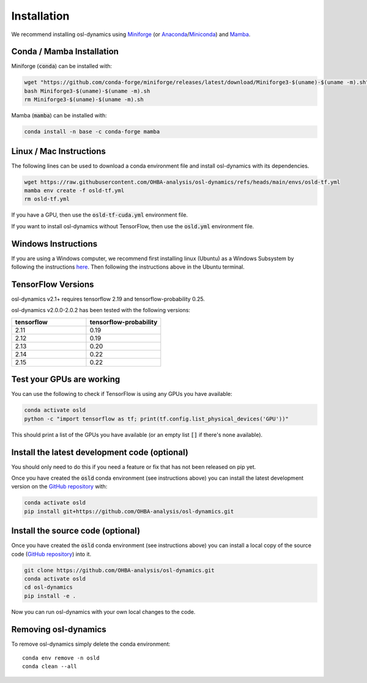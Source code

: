 Installation
============

We recommend installing osl-dynamics using `Miniforge <https://conda-forge.org/download/>`_ (or `Anaconda <https://www.anaconda.com/docs/getting-started/anaconda/install>`_/`Miniconda <https://www.anaconda.com/docs/getting-started/miniconda/install>`_) and `Mamba <https://mamba.readthedocs.io/en/latest/installation/mamba-installation.html>`_.

Conda / Mamba Installation
--------------------------

Miniforge (:code:`conda`) can be installed with:

.. code::

    wget "https://github.com/conda-forge/miniforge/releases/latest/download/Miniforge3-$(uname)-$(uname -m).sh"
    bash Miniforge3-$(uname)-$(uname -m).sh
    rm Miniforge3-$(uname)-$(uname -m).sh

Mamba (:code:`mamba`) can be installed with:

.. code::

    conda install -n base -c conda-forge mamba

Linux / Mac Instructions
------------------------

The following lines can be used to download a conda environment file and install osl-dynamics with its dependencies.

.. code::

    wget https://raw.githubusercontent.com/OHBA-analysis/osl-dynamics/refs/heads/main/envs/osld-tf.yml
    mamba env create -f osld-tf.yml
    rm osld-tf.yml

If you have a GPU, then use the :code:`osld-tf-cuda.yml` environment file.

If you want to install osl-dynamics without TensorFlow, then use the :code:`osld.yml` environment file.

Windows Instructions
--------------------

If you are using a Windows computer, we recommend first installing linux (Ubuntu) as a Windows Subsystem by following the instructions `here <https://ubuntu.com/wsl>`_. Then following the instructions above in the Ubuntu terminal.

TensorFlow Versions
-------------------

osl-dynamics v2.1+ requires tensorflow 2.19 and tensorflow-probability 0.25.

osl-dynamics v2.0.0-2.0.2 has been tested with the following versions:

.. list-table::
   :widths: 25 25
   :header-rows: 1

   * - tensorflow
     - tensorflow-probability
   * - 2.11
     - 0.19
   * - 2.12
     - 0.19
   * - 2.13
     - 0.20
   * - 2.14
     - 0.22
   * - 2.15
     - 0.22

Test your GPUs are working
--------------------------

You can use the following to check if TensorFlow is using any GPUs you have available:

.. code::

    conda activate osld
    python -c "import tensorflow as tf; print(tf.config.list_physical_devices('GPU'))"

This should print a list of the GPUs you have available (or an empty list :code:`[]` if there's none available).

Install the latest development code (optional)
----------------------------------------------

You should only need to do this if you need a feature or fix that has not been released on pip yet.

Once you have created the :code:`osld` conda environment (see instructions above) you can install the latest development version on the `GitHub repository <https://github.com/OHBA-analysis/osl-dynamics>`_ with:

.. code::

    conda activate osld
    pip install git+https://github.com/OHBA-analysis/osl-dynamics.git

Install the source code (optional)
----------------------------------

Once you have created the :code:`osld` conda environment (see instructions above) you can install a local copy of the source code (`GitHub repository <https://github.com/OHBA-analysis/osl-dynamics>`_) into it.

.. code::

    git clone https://github.com/OHBA-analysis/osl-dynamics.git
    conda activate osld
    cd osl-dynamics
    pip install -e .

Now you can run osl-dynamics with your own local changes to the code.

Removing osl-dynamics
---------------------

To remove osl-dynamics simply delete the conda environment:

::

    conda env remove -n osld
    conda clean --all
